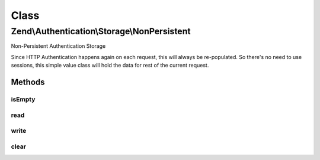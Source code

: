 .. Authentication/Storage/NonPersistent.php generated using docpx on 01/30/13 03:02pm


Class
*****

Zend\\Authentication\\Storage\\NonPersistent
============================================

Non-Persistent Authentication Storage

Since HTTP Authentication happens again on each request, this will always be
re-populated. So there's no need to use sessions, this simple value class
will hold the data for rest of the current request.

Methods
-------

isEmpty
+++++++

.. function:: isEmpty()


    Returns true if and only if storage is empty

    :rtype: bool 



read
++++

.. function:: read()


    Returns the contents of storage
    Behavior is undefined when storage is empty.

    :rtype: mixed 



write
+++++

.. function:: write()


    Writes $contents to storage

    :param mixed: 

    :rtype: void 



clear
+++++

.. function:: clear()


    Clears contents from storage

    :rtype: void 



